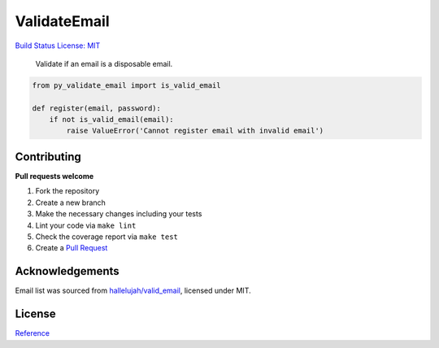 ValidateEmail
=============

`Build Status <https://travis-ci.org/bhargavrpatel/py-validate-email>`__
`License: MIT <https://opensource.org/licenses/MIT>`__

   Validate if an email is a disposable email.

.. code:: python

   from py_validate_email import is_valid_email

   def register(email, password):
       if not is_valid_email(email):
           raise ValueError('Cannot register email with invalid email')

Contributing
~~~~~~~~~~~~

**Pull requests welcome**

1. Fork the repository
2. Create a new branch
3. Make the necessary changes including your tests
4. Lint your code via ``make lint``
5. Check the coverage report via ``make test``
6. Create a `Pull
   Request <https://github.com/bhargavrpatel/py-validate-email/compare?expand=1>`__

Acknowledgements
~~~~~~~~~~~~~~~~

Email list was sourced from
`hallelujah/valid_email <https://github.com/hallelujah/valid_email>`__,
licensed under MIT.

License
~~~~~~~

`Reference <https://github.com/bhargavrpatel/py-validate-email>`__

